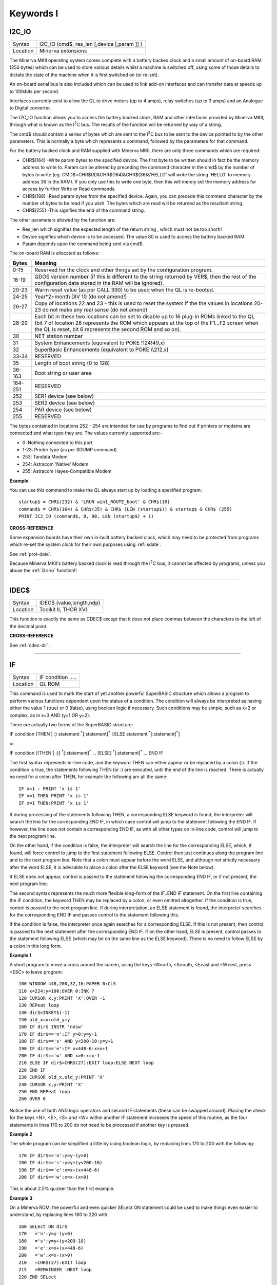 
==========
Keywords I
==========

..  _i2c-io:

I2C\_IO
=======

+----------+-------------------------------------------------------------------+
| Syntax   |  I2C\_IO (cmd$, res\_len [,device [,param ]] )                    |
+----------+-------------------------------------------------------------------+
| Location |  Minerva extensions                                               |
+----------+-------------------------------------------------------------------+

The Minerva MKII operating system comes complete with a battery backed
clock and a small amount of on-board RAM (256 bytes) which can be used
to store various details whilst a machine is switched off, using some of
those details to dictate the state of the machine when it is first
switched on (or re-set).

An on-board serial bus is also included which
can be used to link add-on interfaces and can transfer data at speeds up
to 100kbits per second.

Interfaces currently exist to allow the QL to
drive motors (up to 4 amps), relay switches (up to 3 amps) and an
Analogue to Digital converter.

The I2C\_IO function allows you to access the
battery backed clock, RAM and other interfaces provided by Minerva MKII,
through what is known as the I\ :sup:`2`\ C bus. The results of the
function will be returned by way of a string.

The cmd$ should contain a
series of bytes which are sent to the I\ :sup:`2`\ C bus to be sent to
the device pointed to by the other parameters. This is normally a byte
which represents a command, followed by the parameters for that command.

For the battery backed clock and RAM supplied with Minerva MKII, there
are only three commands which are required:

- CHR$(164) -Write param bytes to the specified device. The first byte to be written should in fact be
  the memory address to write to. Param can be altered by preceding the
  command character in the cmd$ by the number of bytes to write (eg.
  CMD$=CHR$(6)&CHR$(164)&CHR$(36)&'HELLO' will write the string 'HELLO' to
  memory address 36 in the RAM). If you only use this to write one byte,
  then this will merely set the memory address for access by further Write
  or Read commands.

- CHR$(188) -Read param bytes from the specified device.
  Again, you can precede this command character by the number of bytes to
  be read if you wish. The bytes which are read will be returned as the
  resultant string.

- CHR$(255) -This signifies the end of the command
  string.

The other parameters allowed by the function are:

- Res\_len which signifies the expected length of the return string , which must not be too short!!
- Device signifies which device is to be accessed. The value 80 is used to access the battery backed RAM.
- Param depends upon the command being sent via cmd$.

The on-board RAM is allocated as follows:

+---------+-----------------------------------------------------------------------------+
| Bytes   | Meaning                                                                     |
+=========+=============================================================================+
| 0-15    | Reserved for the clock and other things set by the configuration program.   |
+---------+-----------------------------------------------------------------------------+
| 16-19   | QDOS version number (if this is different to the string returned by VER$,   |
|         | then the rest of the configuration data stored in the RAM will be ignored). |
+---------+-----------------------------------------------------------------------------+
| 20-23   | Warm reset value (as per CALL 390) to be used when the QL is re-booted.     |
+---------+-----------------------------------------------------------------------------+
| 24-25   | Year\*2+month DIV 10 (do not amend!)                                        |
+---------+-----------------------------------------------------------------------------+
| 26-27   | Copy of locations 22 and 23 - this is used to reset the system if the the   |
|         | values in locations 20-23 do not make any real sense (do not amend)         |
+---------+-----------------------------------------------------------------------------+
| 28-29   | Each bit in these two locations can be set to disable up to 16 plug-in ROMs |
|         | linked to the QL (bit 7 of location 28 represents the ROM which             |
|         | appears at the top of the F1...F2 screen when the QL is reset, bit 6        |
|         | represents the second ROM and so on).                                       |
+---------+-----------------------------------------------------------------------------+
| 30      | NET station number                                                          |
+---------+-----------------------------------------------------------------------------+
| 31      | System Enhancements (equivalent to POKE !124!49,x)                          |
+---------+-----------------------------------------------------------------------------+
| 32      | SuperBasic Enhancements (equivalent to POKE \\\\212,x)                      |
+---------+-----------------------------------------------------------------------------+
| 33-34   | RESERVED                                                                    |
+---------+-----------------------------------------------------------------------------+
| 35      | Length of boot string (0 to 128)                                            |
+---------+-----------------------------------------------------------------------------+
| 36-163  | Boot string or user area                                                    |
+---------+-----------------------------------------------------------------------------+
| 164-251 | RESERVED                                                                    |
+---------+-----------------------------------------------------------------------------+
| 252     | SER1 device (see below)                                                     |
+---------+-----------------------------------------------------------------------------+
| 253     | SER2 device (see below)                                                     |
+---------+-----------------------------------------------------------------------------+
| 254     | PAR device (see below)                                                      |
+---------+-----------------------------------------------------------------------------+
| 255     | RESERVED                                                                    |
+---------+-----------------------------------------------------------------------------+

The bytes contained in locations
252 - 254 are intended for use by programs to find out if printers or modems are
connected and what type they are. The values currently supported are:-

- 0: Nothing connected to this port
- 1-23: Printer type (as per SDUMP command)
- 253: Tandata Modem
- 254: Astracom 'Native' Modem
- 255: Astracom Hayes-Compatible Modem

**Example**

You can use this command to make the QL always start up by loading a
specified program::

    startup$ = CHR$(232) & 'LRUN win1_ROUTE_boot' & CHR$(10)
    command$ = CHR$(164) & CHR$(35) & CHR$ (LEN (startup$)) & startup$ & CHR$ (255)
    PRINT IC2_IO (command$, 0, 80, LEN (startup$) + 1)

**CROSS-REFERENCE**

Some expansion boards have their own in-built battery backed clock,
which may need to be protected from programs which re-set the system
clock for their own purposes using :ref:`sdate`.

See :ref:`prot-date`.

Because Minerva MKII's battery backed clock is read through the I\ :sup:`2`\ C bus, it cannot
be affected by programs, unless you abuse the :ref:`i2c-io` function!!

--------------


..  _idec-dlr:

IDEC$
=====

+----------+-------------------------------------------------------------------+
| Syntax   |  IDEC$ (value,length,ndp)                                         |
+----------+-------------------------------------------------------------------+
| Location |  Toolkit II, THOR XVI                                             |
+----------+-------------------------------------------------------------------+

This function is exactly the same as CDEC$ except that it does not
place commas between the characters to the left of the decimal point.

**CROSS-REFERENCE**

See :ref:`cdec-dlr`.

--------------


..  _if:

IF
==

+----------+-------------------------------------------------------------------+
| Syntax   |  IF condition .....                                               |
+----------+-------------------------------------------------------------------+
| Location |  QL ROM                                                           |
+----------+-------------------------------------------------------------------+

This command is used to mark the start of yet another powerful
SuperBASIC structure which allows a program to perform various functions
dependent upon the status of a condition. The condition will always be
interpreted as having either the value 1 (true) or 0 (false), using
boolean logic if necessary. Such conditions may be simple, such as x=2
or complex, as in x=3 AND (y=1 OR y=2).

There are actually two forms of
the SuperBASIC structure:

IF condition {THEN \| :} statement :sup:`\*`\ [:statement]\ :sup:`\*` [:ELSE statement :sup:`\*`\ [:statement]\ :sup:`\*`]

or

IF condition [{THEN \| :}] :sup:`\*`\ [:statement]\ :sup:`\*` ... [ELSE] :sup:`\*`\ [:statement]\ :sup:`\*` ... END IF

The first syntax represents in-line code, and the keyword THEN can
either appear or be replaced by a colon (:). If the condition is true,
the statements following THEN (or :) are executed, until the end of the line is
reached. There is actually no need for a colon after THEN, for example
the following are all the same::

    IF x=1 : PRINT 'x is 1'
    IF x=1 THEN PRINT 'x is 1'
    IF x=1 THEN:PRINT 'x is 1'

If during processing of the statements following THEN, a corresponding
ELSE keyword is found, the interpreter will search the line for the
corresponding END IF, in which case control will jump to the statement
following the END IF. If however, the line does not contain a
corresponding END IF, as with all other types on in-line code, control
will jump to the next program line.

On the other hand, if the condition
is false, the interpreter will search the line for the corresponding
ELSE, which, if found, will force control to jump to the first statement
following ELSE. Control then just continues along the program line and
to the next program line. Note that a colon must appear before the word
ELSE, and although not strictly necessary after the word ELSE, it is
advisable to place a colon after the ELSE keyword (see the Note below).

If ELSE does not appear, control is passed to the statement following
the corresponding END IF, or if not present, the next program line.

The second syntax represents the much more flexible long-form of the IF..END
IF statement. On the first line containing the IF condition, the keyword
THEN may be replaced by a colon, or even omitted altogether. If the
condition is true, control is passed to the next program line. If during
interpretation, an ELSE statement is found, the interpreter searches for
the corresponding END IF and passes control to the statement following
this.

If the condition is false, the interpreter once again searches for
a corresponding ELSE. If this is not present, then control is passed to
the next statement after the corresponding END IF. If on the other hand,
ELSE is present, control passes to the statement following ELSE (which
may be on the same line as the ELSE keyword). There is no need to follow
ELSE by a colon in this long form.

**Example 1**

A short program to move a cross around the screen, using the keys
<N>orth, <S>outh, <E>ast and <W>est, press <ESC> to leave program::

    100 WINDOW 448,200,32,16:PAPER 0:CLS
    110 x=224:y=100:OVER 0:INK 7
    120 CURSOR x,y:PRINT 'X':OVER -1
    130 REPeat loop
    140 dir$=INKEY$(-1)
    150 old_x=x:old_y=y
    160 IF dir$ INSTR 'nesw'
    170 IF dir$=='n':IF y>0:y=y-1
    180 IF dir$=='s' AND y<200-10:y=y+1
    190 IF dir$=='e':IF x<448-6:x=x+1
    200 IF dir$=='w' AND x>0:x=x-1
    210 ELSE IF dir$=CHR$(27):EXIT loop:ELSE NEXT loop
    220 END IF
    230 CURSOR old_x,old_y:PRINT 'X'
    240 CURSOR x,y:PRINT 'X'
    250 END REPeat loop
    260 OVER 0

Notice the use of both AND logic operators and second IF
statements (these can be swapped around). Placing the check for the
keys <N>, <E>, <S> and <W> within another IF
statement increases the speed of this routine, as the four statements
in lines 170 to 200 do not need to be processed if another key is
pressed.

**Example 2**

The whole program can be simplified a little by using boolean logic, by
replacing lines 170 to 200 with the following::

    170 IF dir$=='n':y=y-(y>0)
    180 IF dir$=='s':y=y+(y<200-10)
    190 IF dir$=='e':x=x+(x<448-6)
    200 IF dir$=='w':x=x-(x>0)

This is about 2.5% quicker than the first example.

**Example 3**

On a Minerva ROM, the powerful and even quicker SELect ON statement
could be used to make things even easier to understand, by replacing
lines 160 to 220 with::

    160 SELect ON dir$
    170   ='n':y=y-(y>0)
    180   ='s':y=y+(y<200-10)
    190   ='e':x=x+(x<448-6)
    200   ='w':x=x-(x>0)
    210   =CHR$(27):EXIT loop
    215   =REMAINDER :NEXT loop
    220 END SELect

This is about 22.5% quicker than the first example. Don't worry that
the 'X' disappears in a band across the screen as it is being moved - as
soon as you take your finger off the button, you are okay! It is unknown
why this phenomenon occurs..

**NOTE 1**

On ROM versions earlier than Minerva v1.92 (unless you have SMS), when
using multiple in-line IF statements, you need to be very careful over
the use of ELSE and the colon ':'. Although the following two lines have
exactly the same effect::

    IF x=0 : PRINT 'HELLO' : ELSE PRINT 'Bye'
    IF x=0 : PRINT 'HELLO' : ELSE : PRINT 'Bye'

The following gives the interpreter problems::

    10 x=0
    20 PRINT x
    30 IF x=0 : PRINT 'HELLO' : ELSE IF x=2 : PRINT 'GOODBYE' : END IF : x=x+1
    40 x=x+2
    50 PRINT x

This should make x=2 at line 40, but in fact x=3.

This is because the
interpreter does not look for an END IF following the ELSE IF structure.

Compare this with what happens if line 30 is made to read::

    30 IF x=0 : PRINT 'HELLO' : ELSE : IF x=2 : PRINT 'GOODBYE' : END IF : x=x+1

This is actually a bug in the interpreter rather than a feature, as
adding more IF statements into line 30 would appear to rectify it! The
answer therefore is to ensure that a colon appears after every ELSE (or
compile the program).

**NOTE 2**

Another problem also exists with in-line IF...END IF
statements - in the following program, line 100 is called twice when
d=1 and only once if d<>1.

::

    2 IF d=1:PRINT 'd is 1':ELSE :PRINT 'd is not 1':END IF :PRINT 'A simple test':GO SUB 100
    3 STOP
    100 PRINT "Now this is peculiar!!":RETurn

The rule would appear to be that the first GOSUB/PROCedure call after
the END IF contained in an in-line IF...ELSE...END IF structure is
called twice PROVIDED that the fist condition of the IF..ELSE..END IF
statement is true. Both Minerva v1.93+ and SMS cure this. Otherwise, set
the IF..ELSE..END IF statement out over several lines.

**SMS NOTES**

The improved interpreter checks whether IF statements are valid
constructs before RUNning or SAVEing a program and will report one of
the following errors if there is a problem:

**Incomplete IF clause**

Normally appears where END IF has been omitted other than in the in-line
format.

**Misplaced END IF**

There is no matching IF ... clause

**Misplaced ELSE**

This error is normally reported if an ELSE statement has not been placed
inside an IF...END IF construct.

**CROSS-REFERENCE**

:ref:`select--on` provides a much quicker
(although less flexible) means of testing a variable. Other SuperBASIC
structures are :ref:`when--condition`,
:ref:`when--error`,
:ref:`define--procedure`,
:ref:`define--function`,
:ref:`repeat` and :ref:`for`.

--------------


..  _iformat:

IFORMAT
=======

+----------+-------------------------------------------------------------------+
| Syntax   |  IFORMAT device\_[name]                                           |
+----------+-------------------------------------------------------------------+
| Location |  ATARIDOS                                                         |
+----------+-------------------------------------------------------------------+

This command formats the specified device in IBM PS/2 disk format,
giving it the specified name (if any). The only difference between this
and AFORMAT is the way in which the boot sector is created. As with
FORMAT, this will normally format a disk to the highest possible density
- however, you can force it to format a disk as single-sided by making
the last character of the filename an asterisk (\*). However, some IBM
compatible PC's are unable to read single-sided disks.

**NOTE**

Unfortunately, you cannot format 360K or 1.2M disks with this command.

**CROSS-REFERENCE**

See :ref:`format` and
:ref:`aformat`. Other commands added are
:ref:`iqconvert`,
:ref:`adelete` and
:ref:`qcopy`.

--------------


..  _inarray-pct:

INARRAY%
========

+----------+--------------------------------------------------------------------+
| Syntax   |  INARRAY% (array[ { $ \| % } ] [ ,first ] ,tofind[ { $ \| % } ] )  |
+----------+--------------------------------------------------------------------+
| Location |  INARRAY (DIY Toolkit - Vol Z)                                     |
+----------+--------------------------------------------------------------------+

This function searches a given array for a specified value. The array
can be of any type, a string (although this must only be
two-dimensional), a floating point or integer (these latter two can be
any number of dimensions, up to 15 !!). INARRAY% will then search the
specified array for the given value (tofind) which must be a string,
floating point or integer value, although it does not have to be the
same type as the array itself provided that you could assign the value
to the array, for example::

    array%(10)='2020'

and::

    PRINT INARRAY%(array%,'2020')

are okay, compare::

    array%(10)='x'

and::

    PRINT INARRAY%(array%,'x')

which both return an error.

The search is not case-sensitive and will
also equate embedded numbers so that the strings '020' and '20.00' are
seen as the same as '20'. Like the function SEARCH, the search is very
fast.

The first parameter can be specified, which allows you to tell
INARRAY% from which element onwards it should look (remember that the
first element is indexed with 0).

The value returned by INARRAY% will be
-7 if the value is not found in the specified array.

An error will be
generated if tofind could not be coerced to the same type as the array.

An error will also be generated if the array contains more than 32768
entries.

If the search is successful, INARRAY% will return one value
which represents the index of the entry. For strings and single
dimensional arrays, this is easy - if the value returned is srch, then::

    PRINT array(srch)

will show the value you searched for. However, where the array has more
dimensions, you will need a little work to find out the entry referred
to.

For example, take a three-dimensional array s%(10,20,30) - this
contains 11\*21\*31 (7161) entries, with the first entry being index 0,
this being s%(0,0,0) and the last entry being index 7160, this being
s%(10,20,30).

If INARRAY% (s%,300) returned the value 32, this would be
index number 32, equivalent to s%(0,1,1). This could be found out by
using the formula for s%, where the value returned (index) points to
s%(x,y,z), where::

    z=index MOD (31*21) MOD 31
    y=index MOD (31*21) DIV 31
    x=index DIV (31*21) MOD 31

It is important to work from right to left along the list of array
elements, alternating MOD and DIV for each entry.

**NOTE**

This function will not work in a program compiled with Turbo or
SuperCharge.

**CROSS-REFERENCE**

Use :ref:`instr` to locate a sub-string in a string.
See :ref:`search` which is similar.

--------------


..  _inf:

INF
===

+----------+-------------------------------------------------------------------+
| Syntax   |  INF                                                              |
+----------+-------------------------------------------------------------------+
| Location |  Math Package                                                     |
+----------+-------------------------------------------------------------------+

The function INF is a constant and holds the greatest number which can
be used in SuperBASIC. It is a floating point number exactly equal to
2\ :sup:`2047`. If any value becomes greater than INF, an overflow will
occur. The smallest possible value is -INF.

**CROSS-REFERENCE**

:ref:`maximum` and
:ref:`minimum` can also be used to return this
value.

--------------


..  _ink:

INK
===

+----------+------------------------------------------------------------------+
| Syntax   | INK [#ch,] colour  or                                            |
|          |                                                                  |
|          | INK [#ch,] colour1,colour2 [,pattern]                            |
+----------+------------------------------------------------------------------+
| Location | QL ROM                                                           |
+----------+------------------------------------------------------------------+

This command sets the ink colour used inside the given window ch
(default #1). Since the advent of the Extended Colour Drivers under
SMSQ/E v2.98+ the scope of colours accepted by this command has been
much enhanced and depends upon the colour mode selected for the current
program. As a result, the ink colour can be either a solid colour if the
first syntax is used (in which case colour can be any integer in the
range 0..16777215) or a composite colour made up of the three parameters
supplied in the second syntax (colour1 and colour2 must both be in the range dictated by the current MODE).

Luckily, SMSQ/E allows you to include binary and hexadecimal numbers
directly in programs (eg INK $f800) which may make the non-standard QL
colours easier to use. The way in which colours are handled depends upon
the operating system. On most systems, only the Standard QL Colour
Drivers are supported. However, SMSQ/E v2.98+ can be used to access
further Extended Colour Drivers by configuring SMSQ/E to start with them
loaded, or using the start-up screen on QPC.

STANDARD COLOUR DRIVERS
-----------------------

**MODE 4 and MODE 8**

This applies to standard QL operating systems, or can be set under
SMSQ/E v2.98+ with the command DISP\_COLOUR 0,800,600 or by altering the
configuration of the operating system. There are eight solid colours
which have the following values (although only four of these colours are
available in MODE 4):

+-------+---------------+---------------------------+
| Value | MODE 8 colour | MODE 4 colour             |
+=======+===============+===========================+
| 0     | black         | black                     |
+-------+---------------+---------------------------+
| 1     | blue          | black (should be avoided) |
+-------+---------------+---------------------------+
| 2     | red           | red                       |
+-------+---------------+---------------------------+
| 3     | magenta       | red (should be avoided)   |
+-------+---------------+---------------------------+
| 4     | green         | green                     |
+-------+---------------+---------------------------+
| 5     | cyan          | green (should be avoided) |
+-------+---------------+---------------------------+
| 6     | yellow        | white (should be avoided) |
+-------+---------------+---------------------------+
| 7     | white         | white                     |
+-------+---------------+---------------------------+

The values in MODE 4 which are marked
"should be avoided" can be used on standard QLs, but lead to
compatibility problems when run under the Enhanced Colour Drivers (see
below). Other integer values in the range 8 to 255 are allowed, but
these are generally 'composite' colours and repeats of other values.

EXTENDED COLOUR DRIVERS
-----------------------

The following is a description of the various colour modes available
under the Extended Colour Drivers provided by SMSQ/E v2.98+. These are
available once SMSQ/E is configured to use the Extended Colour Drivers.
DISP\_COLOUR can be used to switch between the standard and extended
colour drivers.

**QL Colour Mode**

This is selected with the command COLOUR\_QL and is the default when a
program is executed. For the purposes of INK, PAPER, STRIP
etc commands, it provides the same colours as under the Standard QL
Colour Mode (provided the standard colour=0 to colour=7
is used), except that MODE 4 programs can actually access all 8 colours
not just the standard 4. However, the actual colours which represent
each of the different values can be amended by changing the palette (see
PALETTE\_QL). This can be used, for example, to rectify programs which
display the wrong colours because they presume INK 3 would always be the
same as INK 2.

**8 Bit Colour Mode**

This is supported on the Aurora motherboard (not yet implemented) and
QPC, QXL and the Q40/Q60. It is selected with COLOUR\_PAL and allows
colour to be in the range 0...255. This is the PAL value and is hardware
independent - refer to Appendix 16 for a full list of the colours
available.

The colours which represent each of the 256 values allowed
can be amended by changing the palette (see PALETTE\_8). For this mode,
the INK parameter should be the PAL value listed in the table. If a
stipple is required, the two composite PAL colours will need to be
specified explicitly - see below.

**Native Colour Mode (8 or 16 bit colour)**

This should be supported on all implementations of SMSQ/E v2.98+ and is
selected with COLOUR\_NATIVE. The range supported by colour and the
effects all depend upon the display hardware currently in use. As a
result, under Aurora, it is similar to COLOUR\_PAL in that it only
supports 8 bit colours, but the colour is specified by the Native Colour
Value instead of the PAL value. On the QPC, QXL and Q40/Q60, it supports
65536 colours as standard. The value required for INK, PAPER, STRIP etc.
depends upon the hardware in use - look at the tables in Appendix 16 for
the appropriate hardware and then the Native Colour Value to use. It may
be easier to use hexadecimal or binary to specify the colour, for
example INK $F81F for magenta on QPC/QXL.

**24 Bit Colour Mode**

This is only supported on QPC (dependent on hardware). It is selected
with COLOUR\_24 and allows colour to be in the range 0..16777215. Due
the values possible in 24 bit colour mode, it is essential that
hexadecimal is used to describe colours. Colours are defined as a 3 byte
value representing a value for red, green and blue respectively. For
example, yellow would be INK $FFFF00.

**COMPOSITE COLOURS**

These are colours made up of either two or three values, for example::

    INK 2,7
    INK 1,7,2
    INK $F800,$FDBF,1

Depending upon the combinations, they may not be displayed correctly on
a television.


::

    INK colour1,colour2

This creates a composite colour made up of the two given colours in a checkerboard pattern (stipple 3).

::

    INK colour1,colour2,stipple

This creates a composite colour which is a mixture of the two given colours, and displayed in the given stipple pattern.

The values for stipple are:

+-------+--------------------+
| Value | Pattern            |
+=======+====================+
| 0     | Dots               |
+-------+--------------------+
| 1     | Horizontal stripes |
+-------+--------------------+
| 2     | Vertical stripes   |
+-------+--------------------+
| 3     | Checkerboard       |
+-------+--------------------+

If you wish to calculate the equivalent single parameter for Standard QL Colour Mode, you will need
to set various bits of colour by referring to the following table (note
that this cannot be used under the Extended Colour Drivers except under
COLOUR\_QL):

.. Original HTML, commented out here. Just for reference to get the table right. NDunbar.
.. <br><h3>BIT7  6    5  4  3    2  1  0
.. <br>STIPPLE                               COLOUR
.. <br></h3>Dots0  0|  0  0  0  |  0  0  0Black
.. <br>Vertical lines0  1|  0  0  1  |  0  0  1Blue
.. <br>Horizontal lines1  0|  0  1  0  |  0  1  0Red
.. <br>Checkerboard1  1|  0  1  1  |  0  1  1Magenta
.. <br>                |  1  0  0  |  1  0  0Green
.. <br>                |  1  0  1  |  1  0  1Cyan
.. <br>                |  1  1  0  |  1  1  0Yellow
.. <br>                |  1  1  1  |  1  1  1White

+-------------------+---------+----------+----------+----------+
| Stipple           | BITS 76 | BITS 543 | BITS 210 | Colour   |
+===================+=========+==========+==========+==========+
| Dots              |    00   |     000  | 000      | Black    |
+-------------------+---------+----------+----------+----------+
| Vertical Lines    |    01   |     001  | 001      | Blue     |
+-------------------+---------+----------+----------+----------+
| Horizontal lines  |    10   |     010  | 010      | Red      |
+-------------------+---------+----------+----------+----------+
| Checkerboard      |    11   |     011  | 011      | Magenta  |
|                   +---------+----------+----------+----------+
|                   |    11   |     100  | 100      | Green    |
|                   +---------+----------+----------+----------+
|                   |    11   |     101  | 101      | Cyan     |
|                   +---------+----------+----------+----------+
|                   |    11   |     110  | 110      | Yellow   |
|                   +---------+----------+----------+----------+
|                   |    11   |     111  | 111      | White    |
+-------------------+---------+----------+----------+----------+

**NOTE**

Turbo and Supercharge cannot compile the THOR's floating point colours
as they expect all parameters to be integers. Use IO\_TRAP instead, for
example::

    a=IO_TRAP(#ch,39,colour): REMark Sets the PAPER colour.
    a=IO_TRAP(#ch,40,colour): REMark  Sets the STRIP colour.
    a=IO_TRAP(#ch,41,colour): REMark  Sets the INK colour.

Unlike the PAPER command, if you use IO\_TRAP here, you will also need to set the STRIP colour
explicitly.

**THOR XVI NOTE**

The THOR XVI allows a total of 16 colours in MODE 12 in the range 0 to
7.5 (stipple will actually fall in the range 0...1023). If you add .5 to
the normal colour, this switches on the THOR's intensity bit, meaning
that for example, the resultant colour for INK 1.5 is somewhere between
black and blue (ie. a very dark blue). You can also add .25 to each
colour, which will result in a stipple mixture of colours (details
unknown at present).

**CROSS-REFERENCE**

:ref:`paper` and :ref:`strip`
also set colours within windows. :ref:`rmode` can be
used to read the current colour mode.
:ref:`colour-ql`,
:ref:`colour-pal`,
:ref:`colour-native` and
:ref:`colour-24` will also affect the colours
produced. :ref:`palette-ql` and
:ref:`palette-8` can be used to change the
palette of colours available.
DISP\_COLOUR can be used to switch from
Extended Colour Drivers to Standard Colour Drivers. Also refer to
:ref:`inverse`. Please also look at the QL Display
appendix (Appendix 16 - :ref:`a16-ql--display`).

--------------


..  _inkey-dlr:

INKEY$
======

+----------+-------------------------------------------------------------------+
| Syntax   |  INKEY$ ( [#chan,][timeout] )                                     |
+----------+-------------------------------------------------------------------+
| Location |  QL ROM                                                           |
+----------+-------------------------------------------------------------------+

This function fetches a single character from the specified channel
(default #0). If a timeout is specified, INKEY$ will wait for timeout
frames (there are 50 frames per second in the UK, 60 frames per second
in most other countries). If a character is read, the function will
return straight away, otherwise, it will wait for the specified number
of frames and then return. Timeout can be in the range -32768..32767. If
a negative timeout is specified, INKEY$ will wait forever until a
character is read from the specified channel. The default of timeout is
0 which means return immediately. A timeout is therefore not really
necessary if INKEY$ is being used to access a channel opened to a file,
as the data will either be there or not! If #chan is not an input
channel (eg. scr\_), error -15 (bad parameter) will be reported.

**NOTE 1**

Using timeouts allows programs to run at the same speed on all QL
compatibles.

**NOTE 2**

It may be useful to clear the input buffer before trying to read a
character from the keyboard (this prevents overrun on keys) - you can do
this by using something along the lines of::

    100 dummy=KEYROW(0)
    110 key$=INKEY$(-1)

**CROSS-REFERENCE**

:ref:`inkey-dlr` is channel based, which means that it
can be used safely in multi-tasking programs.
:ref:`keyrow` will read the keyboard even though
the current Job is not the one executing the
:ref:`keyrow` command (although see the options
available with :ref:`exep`).
:ref:`input` allows you to read a string of
characters in one go. :ref:`pause` halts program
execution temporarily.

--------------


..  _input:

INPUT
=====

+----------+----------------------------------------------------------------------------------------------------------------------------------------+
| Syntax   | INPUT [#chan,] :sup:`\*`\ [ [separator] [prompt\ :sup:`i`\ $ separator] var\ :sup:`i`]\ :sup:`\*`  or                                  |
|          |                                                                                                                                        |
|          | INPUT :sup:`\*`\ [ [#chan,] [separator] [prompt\ :sup:`i`\ $ separator] var\ :sup:`i`]\ :sup:`\*`  (THOR XVI and Minerva v1.97+ only)  |
+----------+----------------------------------------------------------------------------------------------------------------------------------------+
| Location | QL ROM                                                                                                                                 |
+----------+----------------------------------------------------------------------------------------------------------------------------------------+

This command will read a string of bytes from the specified channel
(default #1), which must end in CHR$(10) = <ENTER>. The fetched string
is then placed in the specified variable (var), which may be of any
type. Several sets of bytes may be read at the same time by specifying
more than one variable, for example by::

    INPUT a$,x,b$

Although each set of bytes must again be terminated by CHR$(10).

If the channel is write-only (eg. scr), error -15 (bad parameter) will be
reported.

If the specified channel is a console channel (con), the
cursor will be activated and the user will be able to type in a string
of characters at the current text cursor position. The characters typed
will appear in the current INK colour on the current STRIP colour, and
will also be affected by the settings of CSIZE, UNDER, FLASH and OVER.

If a channel is specified, this must be followed by a comma. It may
however also be followed by one or more separators. Each separator may
be one of the following:

- ! - (Exclamation mark) If a character other than a space appears immediately to the left of
  the current text cursor position, print a space. If prompt$ is specified
  after this, if prompt$ is too long to fit on the line from the current
  text cursor position, it will be placed at the start of the next line.

  If nothing follows this separator, then the text cursor is not moved at
  the end of the command.

- , - (Comma) This forces the text cursor to be placed on the
  next column which is a multiple of 8. Note that anything which appears
  on screen underneath the columns which are stepped over will in fact be
  blanked out in the current STRIP colour. If the next column which is a
  multiple of 8 is at the end of the current line, then the comma will
  move the text cursor to the start of the next line, not overwriting any
  text on screen!

- \\ - (Back slash) This forces the text cursor to be placed at the start of the next
  line. If nothing follows this separator this has no further effect - the
  text cursor is automatically placed at the start of the next line at the
  end of INPUT anyway (see below). This has no effect unless nothing
  follows this separator, in which case the text cursor is left alone at
  the end of the command.

- TO col - This moves the text cursor to the
  specified column (col). If however, the text cursor is already at or
  beyond the specified column, the text cursor is moved one space to the
  right (unless you have a THOR XVI - see TO). This separator must however
  be followed by yet another separator (normally ; (semicolon) so as to avoid
  confusion). If the specified column is further than the far right side
  of the specified channel, then TO merely wraps around the channel,
  continuing to count from the start of the next line. Note that any text
  under the columns which are jumped by TO will be blanked out in the
  current STRIP colour.

At the end of the INPUT command, the text cursor
is placed at the start of the next print line (unless an end separator
of '!', '\\' or ';' is used).

If prompt$ is specified, this will have no
effect unless the specified channel (#chan) is a console channel. If
this is the case, the specified string is written to the console
channel, (as with PRINT), followed by the specified separator. The
cursor on the specified channel is then activated at the current print
position and input awaited as normal if required.

If you are wondering
how to include a variable as part of prompt$, this is achieved by
placing the variable in brackets, for example the following will prompt
for 3 names to be entered::

    100 DIM a$(3,10)
    110 FOR i=1 TO 3
    120   INPUT 'Enter name number' ! (i) ! a$(i) TO 40; '-- Thank you'
    130 END FOR i

Unfortunately, you cannot include the variable which has been entered
in that same INPUT statement as a part of prompt$. If you do so, the
prompt$ will include the variable at the value it contained at the start
of the INPUT statement. For example, the following will not work
correctly, always saying x^2=1 no matter what value you enter::

    x=1: INPUT #2 ; 'Enter Number to Square' ! x \ 'x^2=' ; (x^2)

This could be fixed by using the following::

    x=1: INPUT #2 ; 'Enter Number to Square' ! x: PRINT 'x^2=' ; (x^2)

The keys available for editing the string of characters as you enter it
(via a console window) are shown on the next page. Once the string has
been entered, it is assigned to the specified variable and the
interpreter then looks at the INPUT
command to see if any further prompt$ need to be printed out, or
whether any further variables need to be entered; and if so, will repeat
the above steps.

**KEYS AVAILABLE FOR EDITING**

Once any prompt$ has been printed, whilst the user is inputting a
string, the following keys are available to the user to edit the string
being entered:

- <LEFT> Move cursor left one character (if possible)
- <RIGHT> Move cursor right one character (if possible)
- <ENTER> Accept string input
- <UP> Ditto
- <DOWN> Ditto
- <CTRL><LEFT> Delete character to left of cursor
- <CTRL><RIGHT> Delete character under cursor
- <CTRL><SPACE> Break current command - return control to #0

**Example 1**

::

    INPUT #2, TO 10 ; x$ \ TO 10 ; y$ \ 'Name:' ! : INPUT #2, TO 10 ; a$

**Example 2**

A function which will return a numeric variable safely. This accepts
leading and trailing spaces, and even spaces before the E part of a
number. Unfortunately, there is no way to prevent overflow errors, where
the number is outside the range 10E-616...10E616. However, it will
accept for example: ' +1.32 E-20 '::

    100 REMark Demonstration
    110 AT 10,0:PRINT 'Enter number: ':no=INPUT_no(#1,10,13)
    120 PRINT #0,lives
    125 :
    130 DEFine FuNction  INPUT_no (chan, posx, posy)
    140   LOCal var$,ix,loop,er,E_pos,dota,c
    150   er=0
    160   REPeat loop
    170     IF er<0:BEEP 1000,10:er=0
    180     dota=0
    190     AT#chan,posx,posy:PRINT#chan,FILL$(' ',20)
    200     AT#chan,posx,posy:INPUT#chan,var$
    210     IF var$="":er=-1:NEXT loop
    220     FOR ix=1 TO LEN(var$)
    230       IF var$(ix)<>' ':var$=var$(ix TO):EXIT ix
    240     END FOR ix
    250     FOR ix=LEN(var$) TO 1 STEP -1
    260       IF var$(ix)<>' ':var$=var$(1 TO ix):EXIT ix
    270     END FOR ix
    280     IF var$(1) INSTR '.1234567890-+'=0:er=-1:NEXT loop
    290     IF var$(1)='.':dota=1
    300     E_pos='E' INSTR var$
    310     IF E_pos+1>LEN(var$):er=-1:NEXT loop
    320     IF E_pos=0:E_pos=LEN(var$)+1
    330     FOR ix=2 TO E_pos-1
    340       c=CODE(var$(ix)):IF c=46:dota=dota+1
    350       IF c<>46 AND (c<48 OR c>57) OR dota>1:er=-1:NEXT loop
    360     END FOR ix
    370     IF E_pos>LEN(var$):RETurn var$
    380     FOR ix=E_pos+1 TO LEN(var$)
    390       IF var$(ix)<>' ':E_pos=ix-1:EXIT ix
    400     END FOR ix
    410     IF var$(E_pos+1) INSTR '1234567890-+'=0:er=-1:NEXT loop
    420     IF var$(E_pos+1) INSTR '-+':IF E_pos+2>LEN(var$):er=-1: NEXT loop
    430     FOR ix=E_pos+2 TO LEN(var$)
    440       c=CODE(var$(ix)):IF c<48 OR c>57:er=-17:NEXT loop
    450     END FOR ix
    460     RETurn var$
    470   END REPeat loop
    480 END DEFine

**NOTE 1**

If you try to INPUT a string greater than 32766 characters, this may
crash the system. It is therefore important that when INPUTting from a
file which is longer than 32766 characters, you are certain that it
contains a CHR$(10). If not, then use INKEY$.

**NOTE 2**

If no variable is specified, INPUT will have the same effect as PRINT.
In particular, as from SMS v2.57, INPUT on its own will clear a pending
newline, in the same way as PRINT on its own.

**NOTE 3**

Pre JS ROMs have a small input buffer, meaning that strings over 128
characters long lead to a 'Buffer Full' (-5) error. You can fix this for
QLiberator with a compiler directive.

**NOTE 4**

INPUT a% cannot accept -32768 (except on Minerva v1.76+ and SMS).

**NOTE 5**

If you try to INPUT a value into a slice of an undimensioned string, the
value will not be stored and BASIC may stop without a message. For
example::

    100 a$='Hello World'
    200 INPUT a$(7 TO)
    210 PRINT a$

The above program will not even attempt to allow you to INPUT the
value. The cure on all ROMs is to dimension the string, or to INPUT a
temporary variable::

    100 a$='Hello World'
    110 INPUT g$
    120 a$(7 to)=g$
    130 PRINT a$

**NOTE 6**

If the specified channel is not a console channel, prompt$ and any separators
are completely ignored. If there is no data in the
channel to be read, then the error 'End of File' (-10) is reported.
Under SMS, the prompt$ is still printed out, but any attempt to read a
variable results in 'Invalid parameter'.

**NOTE 7**

Except under Minerva v1.97+, if CURSOR was used to specify the position
of the input line and the position specified could not be set with the
AT comand, the display could become messy if the cursor was moved off
the initial row and then returned to it.

**NOTE 8**

Before SMS v2.59 if the <BREAK> key was pressed during an INPUT command,
the cursor could be left active.

**MINERVA NOTES**

Minerva provides the following additional keys for use in editing the
string:

- <ALT><LEFT> move to start of current text
- <ALT><RIGHT> move to end of current text
- <TAB> move along to x\*8th character from start of line (or end of data if nearer)
- <SHIFT><TAB> moves back in steps of 8 characters (or start of data if nearer)
- <CTRL><ALT><LEFT> delete to start of current (visible) line
- <CTRL><ALT><RIGHT> delete from current character to end of line
- <ESC> same as <CTRL><SPACE> (Break key)
- <SHIFT><ENTER> same as <ENTER>
- <SHIFT><SPACE> same as <SPACE>

Minerva v1.93+ alters keys further, both to make editing text easier and also to
prevent some anomalies in earlier versions:

- <UP> where the input data consists of more than one line, the up key moves up a line, unless
  cursor on first line of data in which case ends input. Any lines which
  have scrolled up out of the window will be re-shown if you press <UP> to
  move onto those lines. On previous ROM versions, if a line had
  disappeared off the screen, you could not access it. The only downside
  to this, is that any prompt which appeared before the text being edited
  cannot be re-shown - the prompt is simply 'blanked out' in the current
  PAPER colour.

- <DOWN> where input data consists of more than one line, the
  down key moves down a line, unless cursor on last line of data in which
  case it ends the input. This will allow you to access data lines which
  have scrolled down out of the window.

- <SHIFT><RIGHT> moves you right to
  the start of the next word (or end of the data). The start of a word is
  taken to be where the character to left of the cursor is space and the
  character under the cursor is something other than space.

- <SHIFT><LEFT> moves you left to the start of the previous word (or start
  of the data).

- <CTRL> + any combination with <LEFT> or <RIGHT> will
  delete the characters moved over. Spaces to the right which are caused
  by deletions are cleared in current PAPER colour - all other versions
  clear in current STRIP colour. Minerva v1.96+ (as with THOR XVI) will
  also allow: DIM x(4):INPUT x

This will patiently ask you to input the five values of x(0) to x(4).
Minerva v1.96+ (as per THOR XVI) also allows you to insert channel
numbers part way through an INPUT statement, although - unlike the THOR
XVI implementation - you still cannot use the variable entered as part
of the output.

**SMS NOTES**

SMS provides the following additional keys for use in editing the
string:

- <ALT><LEFT> move to start of current text

- <ALT><RIGHT> move to end of current text

- <TAB> move along to x\*8th character from start of line

- <SHIFT><TAB> moves back in steps of 8 characters <ALT><LEFT>move to start
  of current text

- <ALT><RIGHT> move to end of current text

- <TAB> move along to x\*8th character from start of line

- <SHIFT><TAB> moves back in steps of 8 characters

- <CTRL><DOWN> Deletes the whole of the input line


- <SHIFT><RIGHT> moves you right to the start of the next word (or end of
  the data). The start of a word is taken to be where the character to
  left of the cursor is space and the character under the cursor is
  something other than space.

- <SHIFT><LEFT> moves you left to the start of
  the previous word (or start of the data).

- <CTRL> + any combination with <LEFT> or <RIGHT> will delete the characters
  moved over.

The following keyings have also been altered:

- <DOWN> Has no effect!
- <UP> Has no effect!

**THOR XVI NOTES**

The THOR XVI (version 6.41) allows you to put channel numbers part way
through a statement, for example::

    INPUT 'Your name' ; #0 , name$ \ #1 ; ' is ' ; (name$)

instead of::

    PRINT 'Your name ' ; : INPUT #0,name$ : PRINT 'is ';name$

The THOR XVI also allows you to INPUT arrays with one statement. For
example::

    DIM x(4): INPUT x

will wait around for five values to be entered. No other implementation
(other than Minerva v1.96+) currently allows this.

**WARNING 1**

There is no facility to check the characters entered using INPUT and if
someone tries to enter a non-numeric character when INPUTting a numeric
variable an error will be caused. The second example provides a means of
ensuring numeric input is entered safely. Also refer to CHECKF and
CHECK%.

**WARNING 2**

You can crash SMS if you try to omit unwanted data by using the same
variable more than once in the INPUT statement. For example, consider
opening a channel to a file which contains a copy of a directory. The
first two lines contained in the file are not needed, being the disk
name and the number of sectors. You therefore may use a line similar to::

    100 OPEN_IN #3,ram1_direc
    110 INPUT #3,dummy$\dummy$

which would simply read these two lines. Unfortunately, on SMSQ/E (pre
v2.88), this appears to corrupt the return stack and may cause problems
when you try to use other variables. Minerva also exhibits some of the
same traits, although it manages to avoid a system crash. Oddly, if you
enter PRINT dummy$ following this command, will print either rubbish (on SMSQ/E pre v2.88)
or the first line of the file (on Minerva), whereas it should in fact
show the second line!! Even more curiously, if you RUN the program a
second time, INPUT works correctly! Later versions of SMSQ/E act in the
same way as Minerva. The original QL ROMs get this one correct.

**CROSS-REFERENCE**

The text cursor is positioned using commands such as
:ref:`at` and :ref:`cursor`. You
may prefer to use :ref:`edline-dlr` which allows you
to provide a default string for alteration, as well as specifying the
maximum number of characters that can be typed in.
:ref:`print` has some similar characteristics.
:ref:`his-set` allows you to set a history for a
console channel.

--------------


..  _input-dlr:

INPUT$
======

+----------+-------------------------------------------------------------------+
| Syntax   |  INPUT$ ([#ch,] length)                                           |
+----------+-------------------------------------------------------------------+
| Location |  BTool                                                            |
+----------+-------------------------------------------------------------------+

INPUT$ is identical to FREAD$ with the single difference that the
function also stops reading if a line feed character CHR$(10)
has been found. So, INPUT$ is dedicated to read line based text.

--------------


..  _instr:

INSTR
=====

+----------+-------------------------------------------------------------------+
| Syntax   |  str1$ INSTR str2$                                                |
+----------+-------------------------------------------------------------------+
| Location |  QL ROM                                                           |
+----------+-------------------------------------------------------------------+

This operator searches str2$ for str1$ and if found, it will return the
position of the first character of str1$ in str2$. The search is not
normally case-sensitive. If str1$ cannot be found, the value 0 is
returned.

**Examples**

::

    s$='Hello World':PRINT 'world' INSTR s$

will print 7.

::

    PRINT 'worlds' INSTR s$

will print 0.

**NOTE**

If str1$ is a nul string, eg. str1$="", INSTR will always return the
value 1.

**SMS NOTE**

You can specify a case sensitive search using INSTR\_CASE.

**CROSS-REFERENCE**

See :ref:`instr-case`.
:ref:`inarray-pct` and
:ref:`search` can be used to compare entries within
arrays.

--------------


..  _instr-case:

INSTR\_CASE
===========

+----------+-------------------------------------------------------------------+
| Syntax   |  INSTR\_CASE flag                                                 |
+----------+-------------------------------------------------------------------+
| Location |  SMSQ/E v2.58+                                                    |
+----------+-------------------------------------------------------------------+

Normally the INSTR operator carries out a non-case sensitive search.
This command allows you to specify that the search should be case
sensitive (if flag=1) or revert to the old system (if flag=0).

**Example**

::

    INSTR_CASE 1
    PRINT 'Hello' INSTR 'HELLO'

will return 0

::

    INSTR_CASE 0
    PRINT 'Hello' INSTR 'HELLO'

will return 1

**NOTE 1**

This command does not seem to have any effect on the speed of the INSTR
operator.

**NOTE 2**

The setting of INSTR\_CASE is cleared (to non-case sensitive) following
NEW, LOAD, MERGE, LRUN, RUN, MRUN.

**CROSS-REFERENCE**

See :ref:`instr`.

--------------


..  _int:

INT
===

+----------+-------------------------------------------------------------------+
| Syntax   |  INT(x)                                                           |
+----------+-------------------------------------------------------------------+
| Location |  QL ROM                                                           |
+----------+-------------------------------------------------------------------+

This function returns the closest integer which is smaller than or
equal to x. For positive parameters this means that the non-integer part
of the number is cut off, so INT(12.75)=12 and INT(5)=5. Note that for
negative numbers this is not true: INT(-12.75) = -13 because -13 <
-12.75. INT can handle any number in the range -2^31<=x<2^31, except
under SMS where it can handle much larger numbers, in the range
-2^255 <= x <= 2^2047.

**Example**

A function Rond(x,d) to round a number x to d decimal places::

    100 DEFine FuNction Rond(no,plac)
    110   LOCal temp
    120   temp=INT(no*10^(plac+1)+.5)/10^(plac+1)
    130   RETurn INT(temp*10^plac+.5)/10^plac
    140 END DEFine

::

    PRINT Rond (10.3226,2)

gives the result 10.32

**NOTE 1**

The INT function does not round to the nearest integer, use INT(x+.5)
instead.

**NOTE 2**

On non-Minerva ROMs, unless you have SMS installed, INT with x>(2^31)-2
gives an overflow error.

**CROSS-REFERENCE**

:ref:`ceil` is complementary to
:ref:`int`.

--------------


..  _intmax:

INTMAX
======

+----------+-------------------------------------------------------------------+
| Syntax   |  INTMAX                                                           |
+----------+-------------------------------------------------------------------+
| Location |  Math Package                                                     |
+----------+-------------------------------------------------------------------+

The function INTMAX returns the constant 10737421823 = 2^30-1. Although
SuperBASIC's integers can only handle a maximum of 16 bits (resulting in
a range of 2\ :sup:`16` different values: -32768 to 32767), the QL can
internally, on a machine code level, happily handle larger integers.
Many keywords listed in this book actually make use of this possibility
and that explains their valid parameter range.

**NOTE**

An error in the Maths Package (up to v2.04) means that a line such as
PRINT 2^30-INTMAX will report an out of memory error. This is fixed in
later versions of the package.

**CROSS-REFERENCE**

:ref:`eps`\ (x) = 1  if and only if :ref:`abs`\ (x) = 2 \* INTMAX.

--------------


..  _inverse:

INVERSE
=======

+----------+-------------------------------------------------------------------+
| Syntax   |  INVERSE [ #channel ]                                             |
+----------+-------------------------------------------------------------------+
| Location |  ALIAS (DIY Toolkit - Vol A)                                      |
+----------+-------------------------------------------------------------------+

This command provides the QL with a facility which is available on most
other implementations of BASIC - inverse video. What this command
actually does is swap over the values which have been set for the
specified window channel (default #1) for the STRIP and INK colours,
thereby making any further text which is PRINTed to that window stand
out. This means that for example, if you set the INK to 7 (white) and
the STRIP (or PAPER colour) to 2 (red), after INVERSE, text will be
printed in red INK on a white STRIP.

**Example**

::

    STRIP #2,7:INK #2,0:PRINT #2,'This text is normal'
    INVERSE #2:PRINT #2,'But this is in inverse video!!'

**CROSS-REFERENCE**

See also :ref:`ink` and
:ref:`strip`.

--------------


..  _invxy:

INVXY
=====

+----------+-------------------------------------------------------------------+
| Syntax   |  INVXY x%, y%                                                     |
+----------+-------------------------------------------------------------------+
| Location |  HCO                                                              |
+----------+-------------------------------------------------------------------+

This is a simple command which draws a crosshair on screen with its
centre at (x%,y%). It is drawn with OVER -1 and uses the full screen.

**WARNING**

Do not use this!

--------------


..  _io-pend-pct:

IO\_PEND%
=========

+----------+-------------------------------------------------------------------+
| Syntax   |  IO\_PEND% (#ch)                                                  |
+----------+-------------------------------------------------------------------+
| Location |  BTool                                                            |
+----------+-------------------------------------------------------------------+

This function is the same as NOT PEND.

--------------


..  _io-priority:

IO\_PRIORITY
============

+----------+-------------------------------------------------------------------+
| Syntax   |  IO\_PRIORITY level (level=1 to 1000)                             |
+----------+-------------------------------------------------------------------+
| Location |  SMS                                                              |
+----------+-------------------------------------------------------------------+

This command is used to set the priority of the In / Out retry
operations. This means that it affects the amount of time that the
scheduler will spend retrying IN / OUT operations (such as INKEY$ or
PRINT). Due to the QL's multitasking abilities, it is possible that a
program can be running in the background whilst you are doing something
else. If that program is trying to access a file or the Network port for
example, then it may find that there is no information waiting to be
read at the time and the scheduler will keep trying to access the file
or Network until that information is received. By using this command to
set a higher priority, the scheduler will allocate more time to doing
this and less time to running another job. IO\_PRIORITY 1is equivalent
to the way in which the scheduler worked on the original QL ROM.

--------------


..  _io-trap:

IO\_TRAP
========

+----------+-------------------------------------------------------------------+
| Syntax   |  IO\_TRAP ( [#ch], D0 [,D1 [,D2 [,A1 [,A2 [,D3 ]]]]] )            |
+----------+-------------------------------------------------------------------+
| Location |  THOR XVI                                                         |
+----------+-------------------------------------------------------------------+

This function enables you to directly access QDOS's I/O TRAP (TRAP #3)
machine code utilities. You need to supply the number of the TRAP call
as the parameter D0, but you can also set certain of the other internal
machine code registers used by the trap call by setting the other
optional parameters. The TRAP call will affect the specified channel
(default #1). Apart from parameter D3 (this defaults to -1), the purpose
of the other parameters depends upon the TRAP call being used. Unless D3
is negative, 'Not Complete' errors will not be reported, thus allowing
programs to continue even though their windows are buried under the
THOR's windowing system and therefore unusable. The return parameter is
the value returned in the machine code register D0 by the call.

**Example 1**

A short program to get the current window sizes and cursor position in
the variables Window\_Width, Window\_Height, Window\_posx and
Window\_posy respectively::

    100 a = ALCHP (8)
    110 dummy=IO_TRAP (11,0,0,a) : REMark IOW.CHRQ TRAP
    120 Window_Width = PEEK_W (a): Window_Height = PEEK_W (a+2)
    130 Window_posx = PEEK_W (a+4): Window_posy = PEEK_W (a+6)
    140 RECHP a

**Example 2**

Switch on the cursor in #1 (call IOW.ECUR)::

    t = IO_TRAP ( HEX ('E') )

**Example 3**

Set cursor to column x in #3 (call IOW.SCOL)::

    t = IO_TRAP (#3,HEX ('11'), x )

**CROSS-REFERENCE**

:ref:`cls`, :ref:`scroll` and
:ref:`pan` all allow you to access machine code trap
calls on different ROMs. :ref:`ink` contains a good
example of how to use :ref:`io-trap`.
:ref:`ttet3`,\ :ref:`mtrap`,
:ref:`qtrap` and :ref:`btrap`
are much better as they can be used on all ROM versions. The QDOS/SMS
Reference Manual (Section 15) contains details of the I/O Access Traps.

--------------


..  _iqconvert:

IQCONVERT
=========

+----------+-------------------------------------------------------------------+
| Syntax   |  IQCONVERT filename                                               |
+----------+-------------------------------------------------------------------+
| Location |  ATARIDOS                                                         |
+----------+-------------------------------------------------------------------+

This command takes a file which is stored on a QL Format disk and
presumes that it was originally an IBM format file. It will then convert
special characters in that file to QL compatible characters as well as
converting any occurrence of a Carriage Return character (CR) followed by
a Line Feed character (LF) to a single Line Feed character LF.

**CROSS-REFERENCE**

Compare :ref:`aqconvert` and
:ref:`qiconvert`. See also
:ref:`iformat` and
:ref:`qcopy`.

--------------


..  _is-basic:

IS\_BASIC
=========

+----------+-------------------------------------------------------------------+
| Syntax   |  IS\_BASIC                                                        |
+----------+-------------------------------------------------------------------+
| Location |  MULTI                                                            |
+----------+-------------------------------------------------------------------+

The function IS\_BASIC allows you to find out whether the SuperBASIC
program which executes the command is running under the interpreter or
has been compiled. This is done by returning the sum of the jobnumber
and the jobtag: the sum is 0 for the interpreter and a positive number
for a compiled job. So NOT IS\_BASIC is 1 under the interpreter and 0 in
a compiled program (or a MultiBASIC on Minerva or Multiple SBASIC under
SMS).

**Example**

If a compiler is available, programs are normally compiled for: - faster
loading - faster execution - possibly linking in Toolkits (QLiberator
only) - easier multitasking - operating system independent
code(QLiberator only) - shared code/hotkey execution (QLiberator only)
IS\_BASIC helps the programmer who uses the interpreter to develop
programs which distinguish between features which are only available in
compiled programs, for instance passing a command string::

    100 IF NOT IS_BASIC THEN
    110   CMD$="Test"
    120 ELSE
    130   INPUT CMD$
    140 END IF

**NOTE**

IS\_BASIC will fail to spot a MultiBASIC or SBASIC interpreter.

**CROSS-REFERENCE**

:ref:`prio` sets the priority of the current job.
Under SMS or Minerva, you can use
JOB_NAME$ to look at the name of the
task which would normally be SBASIC or have its first two letters as MB
respectively for a Multiple SBASIC or MultiBASIC interpreter, unless the
name of the Interpreter has been altered. Refer
to\ :ref:`job-name`.

--------------


..  _is-peon:

IS\_PEON
========

+----------+-------------------------------------------------------------------+
| Syntax   |  IS\_PEON [{ #ch \| chan\_ID \| job\_name$ }]                     |
+----------+-------------------------------------------------------------------+
| Location |  PEX                                                              |
+----------+-------------------------------------------------------------------+

This function takes the same parameter as PEON and returns 0 if PEX is
not activated for the specified window (or Job) and returns a value not
equal to 0 if PEX is active. If no parameter is specified, then this
function just checks if PEX is active at all. If a pre-JS ROM is
installed, then this function will return the value -19.

**CROSS-REFERENCE**

See :ref:`peon` and
:ref:`is-ptrap` for more details.

--------------


..  _is-ptrap:

IS\_PTRAP
=========

+----------+-------------------------------------------------------------------+
| Syntax   |  IS\_PTRAP (trapno [,status] )                                    |
+----------+-------------------------------------------------------------------+
| Location |  PEX                                                              |
+----------+-------------------------------------------------------------------+

Not only does PEX allow you to enable background screen access for
specific Jobs or windows, but you can also dictate how the various TRAP
#3 machine code routines should be treated (which has a knock on effect
on programs, since these routines are generally used to access the
screen). For each TRAP #3 routine, you can specify the following status:

- 0 - if the window is buried, then halt the program when this routine is
  called (this is the normal case under the Pointer Environment)

- 1 - Enable
  background screen access for this routine (if PEX is active - see PEON).

- 2 - This only enables background screen access for this routine if both
  PEX is active and PXON has been used to enable SD.EXTOP routine calls.

- 3 - If the window is buried, then just ignore this call and allow the
  program to carry on. This could be used for example to allow a program
  which has a large amount of calculation to do to carry on in the
  background, printing a message to the screen only when its window is not
  buried to inform the user of its progress.

On JS and MG ROMs, only
values of 0 and 3 are recognised - PEON activates all routines as having
a status of 3 on these implementations. On all other implementations
using the defaults provided with PEX, PEON activates all of the
following routines as having a status of 1.

- $05 iob.sbyt
- $07 iob.smul
- $09 iow.xtop to $0B iow.chrq
- $0F iow.dcur to $36 iog.sgcr
- $6C iop.flim
- $72 iop.rpxl to $76 iop.spry

If you use PEX\_SAVE, PEON will set the
various routines as specified by you previously. Not all TRAP #3 machine
code routines should be treated in this way - the following routines
should be avoided if possible:

- $00 iob.test
- $01 iob.fbyt
- $04 iob.elin
- $0C iow.defb
- $0E iow.ecur

If you decide to use this function to
fine-tune the operation of PEX, then you can save the various settings
using the PEX\_SAVE command. If status is not specified, then the value
returned will be the status of that particular machine code routine. If
a negative number is returned then you probably have a JS or MG ROM (or
earlier). If you are writing a program which will is to run on all QLs,
then you may wish to use IS\_PTRAP to set all of the routines to 0 if
the QL ROM version is JS, MG or earlier.

**NOTE**

You need a good book on the QL's operating system to be able to use this
feature.

**CROSS-REFERENCE**

See :ref:`peon` for more details. The QDOS/SMS
Reference Manual Section 15 contains details of the various TRAP #3
calls.

